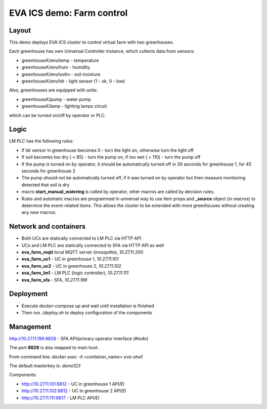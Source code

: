 EVA ICS demo: Farm control
**************************

Layout
======

This demo deploys EVA ICS cluster to control virtual farm with two greenhouses.

Each greenhouse has own Universal Controller instance, which collects data from
sensors:

* greenhouseX/env/temp - temperature
* greenhouseX/env/hum - humidity
* greenhouseX/env/soilm - soil moisture
* greenhouseX/env/ldr - light sensor (1 - ok, 0 - low)

Also, greenhouses are equipped with units:

* greenhouseX/pump - water pump
* greenhouseX/lamp - lighting lamps circuit

which can be turned on/off by operator or PLC.

Logic
=====

LM PLC has the following rules:

* If ldr sensor in greenhouse becomes 0 - turn the light on, otherwise turn the
  light off

* If soil becomes too dry ( < 85) - turn the pump on, if too wet ( > 110) -
  turn the pump off

* If the pump is turned on by operator, it should be automatically turned off
  in 30 seconds for greenhouse 1, for 45 seconds for greenhouse 2

* The pump should not be automatically turned off, if it was turned on by
  operator but then measure monitoring detected that soil is dry

* macro **start_manual_watering** is called by operator, other macros are
  called by decision rules.

* Rules and automatic macros are programmed in universal way to use item props
  and **_source** object (in macros) to determine the event-related items. This
  allows the cluster to be extended with more greenhouses without creating any
  new macros.

Network and containers
======================

* Both UCs are statically connected to LM PLC via HTTP API
* UCs and LM PLC are statically connected to SFA via HTTP API as well

* **eva_farm_mqtt** local MQTT server (mosquitto), *10.27.11.200*
* **eva_farm_uc1** - UC in greenhouse 1, *10.27.11.101*
* **eva_farm_uc2** - UC in greenhouse 2, *10.27.11.102*
* **eva_farm_lm1** - LM PLC (logic controller), *10.27.11.111*
* **eva_farm_sfa** - SFA, *10.27.11.199*

Deployment
==========

* Execute *docker-compose up* and wait until installation is finished
* Then run *./deploy.sh* to deploy configuration of the components

Management
==========

http://10.27.11.199:8828 - SFA API/primary operator interface (#todo)

The port **8828** is also mapped to main host.

From command line: *docker exec -it <container_name> eva-shell*

The default masterkey is: *demo123*

Components:

* http://10.27.11.101:8812 - UC in greenhouse 1 API/EI
* http://10.27.11.102:8812 - UC in greenhouse 2 API/EI
* http://10.27.11.111:8817 - LM PLC API/EI


